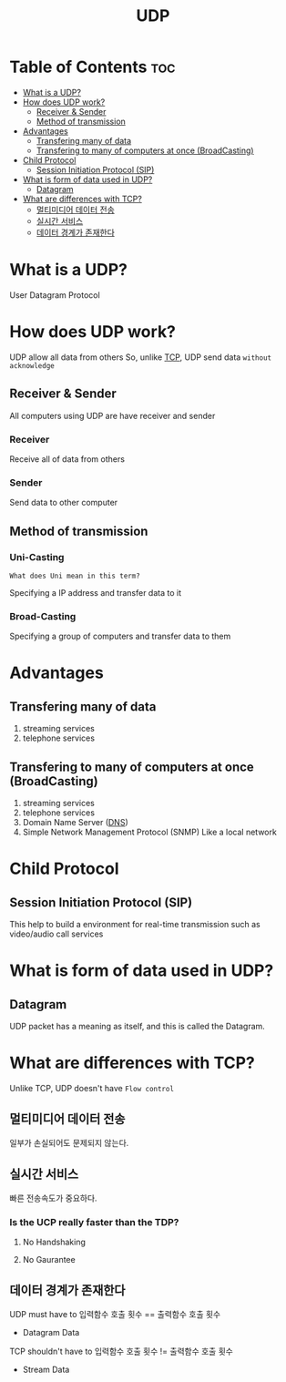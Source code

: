 #+title: UDP

* Table of Contents :toc:
- [[#what-is-a-udp][What is a UDP?]]
- [[#how-does-udp-work][How does UDP work?]]
  - [[#receiver--sender][Receiver & Sender]]
  - [[#method-of-transmission][Method of transmission]]
- [[#advantages][Advantages]]
  - [[#transfering-many-of-data][Transfering many of data]]
  - [[#transfering-to-many-of-computers-at-once-broadcasting][Transfering to many of computers at once (BroadCasting)]]
- [[#child-protocol][Child Protocol]]
  - [[#session-initiation-protocol-sip][Session Initiation Protocol (SIP)]]
- [[#what-is-form-of-data-used-in-udp][What is form of data used in UDP?]]
  - [[#datagram][Datagram]]
- [[#what-are-differences-with-tcp][What are differences with TCP?]]
  - [[#멀티미디어-데이터-전송][멀티미디어 데이터 전송]]
  - [[#실시간-서비스][실시간 서비스]]
  - [[#데이터-경계가-존재한다][데이터 경계가 존재한다]]

* What is a UDP?
User Datagram Protocol

* How does UDP work?
UDP allow all data from others
So, unlike [[file:./tcp.org][TCP]], UDP send data ~without acknowledge~

** Receiver & Sender
All computers using UDP are have receiver and sender

*** Receiver
Receive all of data from others

*** Sender
Send data to other computer

** Method of transmission
*** Uni-Casting
~What does Uni mean in this term?~

Specifying a IP address and transfer data to it

*** Broad-Casting
Specifying a group of computers and transfer data to them

* Advantages
** Transfering many of data
1. streaming services
2. telephone services

** Transfering to many of computers at once (BroadCasting)
1. streaming services
2. telephone services
3. Domain Name Server ([[file:./dns.org][DNS]])
4. Simple Network Management Protocol (SNMP)
   Like a local network

* Child Protocol
** Session Initiation Protocol (SIP)
This help to build a environment for real-time transmission such as video/audio call services

* What is form of data used in UDP?
** Datagram
UDP packet has a meaning as itself, and this is called the Datagram.

* What are differences with TCP?
Unlike TCP, UDP doesn't have ~Flow control~

** 멀티미디어 데이터 전송
일부가 손실되어도 문제되지 않는다.

** 실시간 서비스
빠른 전송속도가 중요하다.

*** Is the UCP really faster than the TDP?
**** No Handshaking
**** No Gaurantee

** 데이터 경계가 존재한다
UDP must have to 입력함수 호출 횟수 == 출력함수 호출 횟수
- Datagram Data

TCP shouldn't have to 입력함수 호출 횟수 != 출력함수 호출 횟수
- Stream Data
